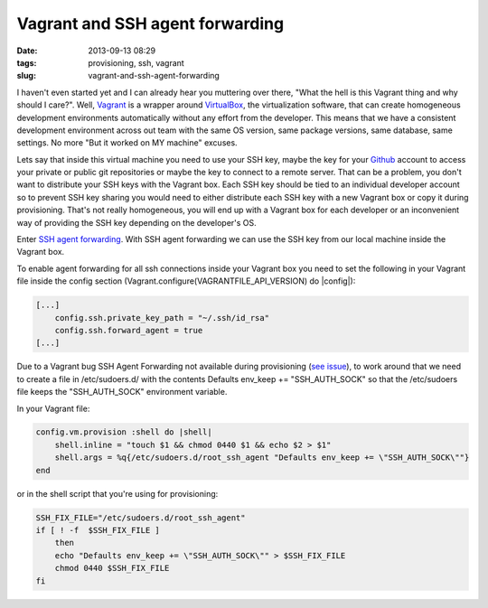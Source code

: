 Vagrant and SSH agent forwarding
#################################
:date: 2013-09-13 08:29
:tags: provisioning, ssh, vagrant
:slug: vagrant-and-ssh-agent-forwarding

I haven't even started yet and I can already hear you muttering over
there, "What the hell is this Vagrant thing and why should I care?".
Well, `Vagrant`_ is a wrapper around `VirtualBox`_, the virtualization
software, that can create homogeneous development environments
automatically without any effort from the developer. This means that we
have a consistent development environment across out team with the same
OS version, same package versions, same database, same settings. No more
"But it worked on MY machine" excuses.

Lets say that inside this virtual machine you need to use your SSH key,
maybe the key for your `Github`_ account to access your private or
public git repositories or maybe the key to connect to a remote server.
That can be a problem, you don't want to distribute your SSH keys with
the Vagrant box. Each SSH key should be tied to an individual developer
account so to prevent SSH key sharing you would need to either
distribute each SSH key with a new Vagrant box or copy it during
provisioning. That's not really homogeneous, you will end up with a
Vagrant box for each developer or an inconvenient way of providing the
SSH key depending on the developer's OS.

Enter `SSH agent forwarding`_. With SSH agent forwarding we can use the
SSH key from our local machine inside the Vagrant box.

To enable agent forwarding for all ssh connections inside your Vagrant
box you need to set the following in your Vagrant file inside the config
section (Vagrant.configure(VAGRANTFILE\_API\_VERSION) do \|config\|):

.. code-block:: bash

    [...]
        config.ssh.private_key_path = "~/.ssh/id_rsa"
        config.ssh.forward_agent = true
    [...]

Due to a Vagrant bug SSH Agent Forwarding not available during
provisioning (`see issue`_), to work around that we need to create a
file in /etc/sudoers.d/ with the contents Defaults env\_keep +=
"SSH\_AUTH\_SOCK" so that the /etc/sudoers file keeps the
"SSH\_AUTH\_SOCK" environment variable.

In your Vagrant file:

.. code-block:: ruby

    config.vm.provision :shell do |shell|
        shell.inline = "touch $1 && chmod 0440 $1 && echo $2 > $1"
        shell.args = %q{/etc/sudoers.d/root_ssh_agent "Defaults env_keep += \"SSH_AUTH_SOCK\""}
    end

or in the shell script that you're using for provisioning:

.. code-block:: bash

    SSH_FIX_FILE="/etc/sudoers.d/root_ssh_agent"
    if [ ! -f  $SSH_FIX_FILE ]
        then
        echo "Defaults env_keep += \"SSH_AUTH_SOCK\"" > $SSH_FIX_FILE
        chmod 0440 $SSH_FIX_FILE
    fi

.. _Vagrant: http://www.vagrantup.com/
.. _VirtualBox: https://www.virtualbox.org/
.. _Github: https://github.com/
.. _SSH agent forwarding: https://help.github.com/articles/using-ssh-agent-forwarding
.. _see issue: https://github.com/mitchellh/vagrant/issues/1303
